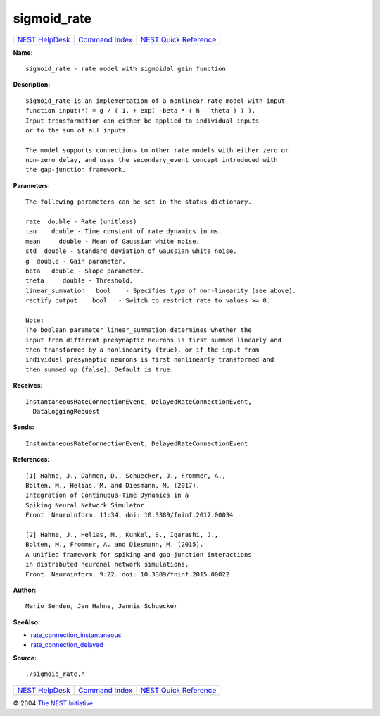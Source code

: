 sigmoid\_rate
======================

+----------------------------------------+-----------------------------------------+--------------------------------------------------+
| `NEST HelpDesk <../../index.html>`__   | `Command Index <../helpindex.html>`__   | `NEST Quick Reference <../../quickref.html>`__   |
+----------------------------------------+-----------------------------------------+--------------------------------------------------+

.. raw:: html

   <div class="wrap">

**Name:**
::

    sigmoid_rate - rate model with sigmoidal gain function

**Description:**
::

     
       
      sigmoid_rate is an implementation of a nonlinear rate model with input  
      function input(h) = g / ( 1. + exp( -beta * ( h - theta ) ) ).  
      Input transformation can either be applied to individual inputs  
      or to the sum of all inputs.  
       
      The model supports connections to other rate models with either zero or  
      non-zero delay, and uses the secondary_event concept introduced with  
      the gap-junction framework.  
       
      

**Parameters:**
::

     
       
      The following parameters can be set in the status dictionary.  
       
      rate  double - Rate (unitless)  
      tau    double - Time constant of rate dynamics in ms.  
      mean     double - Mean of Gaussian white noise.  
      std  double - Standard deviation of Gaussian white noise.  
      g  double - Gain parameter.  
      beta   double - Slope parameter.  
      theta     double - Threshold.  
      linear_summation   bool    - Specifies type of non-linearity (see above).  
      rectify_output    bool   - Switch to restrict rate to values >= 0.  
       
      Note:  
      The boolean parameter linear_summation determines whether the  
      input from different presynaptic neurons is first summed linearly and  
      then transformed by a nonlinearity (true), or if the input from  
      individual presynaptic neurons is first nonlinearly transformed and  
      then summed up (false). Default is true.  
       
      

**Receives:**
::

    InstantaneousRateConnectionEvent, DelayedRateConnectionEvent,  
      DataLoggingRequest  
       
      

**Sends:**
::

    InstantaneousRateConnectionEvent, DelayedRateConnectionEvent  
       
      

**References:**
::

     
       
      [1] Hahne, J., Dahmen, D., Schuecker, J., Frommer, A.,  
      Bolten, M., Helias, M. and Diesmann, M. (2017).  
      Integration of Continuous-Time Dynamics in a  
      Spiking Neural Network Simulator.  
      Front. Neuroinform. 11:34. doi: 10.3389/fninf.2017.00034  
       
      [2] Hahne, J., Helias, M., Kunkel, S., Igarashi, J.,  
      Bolten, M., Frommer, A. and Diesmann, M. (2015).  
      A unified framework for spiking and gap-junction interactions  
      in distributed neuronal network simulations.  
      Front. Neuroinform. 9:22. doi: 10.3389/fninf.2015.00022  
       
      

**Author:**
::

    Mario Senden, Jan Hahne, Jannis Schuecker  
      

**SeeAlso:**

-  `rate\_connection\_instantaneous <../cc/rate_connection_instantaneous.html>`__
-  `rate\_connection\_delayed <../cc/rate_connection_delayed.html>`__

**Source:**
::

    ./sigmoid_rate.h

.. raw:: html

   </div>

+----------------------------------------+-----------------------------------------+--------------------------------------------------+
| `NEST HelpDesk <../../index.html>`__   | `Command Index <../helpindex.html>`__   | `NEST Quick Reference <../../quickref.html>`__   |
+----------------------------------------+-----------------------------------------+--------------------------------------------------+

© 2004 `The NEST Initiative <https://www.nest-initiative.org>`__
